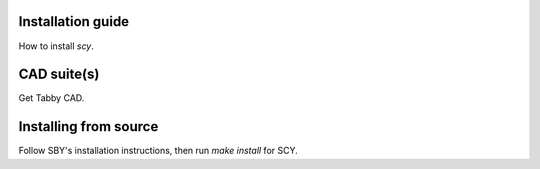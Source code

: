 Installation guide
==================

How to install `scy`.

CAD suite(s)
============

Get Tabby CAD.

Installing from source
======================

Follow SBY's installation instructions, then run `make install` for SCY.
